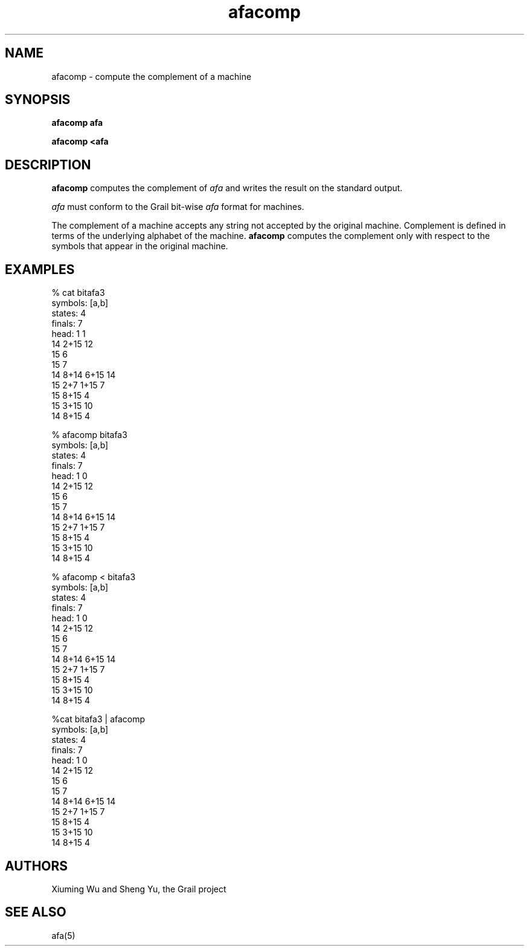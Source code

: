 .de EX		
.if \\n(.$>1 .tm troff: tmac.an: \\*(.F: extra arguments ignored
.sp \\n()Pu
.ne 8v
.ie \\n(.$ .nr EX 0\\$1n
.el .nr EX 0.5i
.in +\\n(EXu
.nf
.CW
..
.de EE		
.if \\n(.$>0 .tm troff: tmac.an: \\*(.F: arguments ignored
.R
.fi
.in -\\n(EXu
.sp \\n()Pu
..
.TH afacomp 1 "Grail"
.SH NAME
afacomp \- compute the complement of a machine
.SH SYNOPSIS
.B afacomp afa
.sp
.B afacomp <afa
.SH DESCRIPTION
.B
afacomp
computes the complement of \fIafa\fR and writes 
the result on the standard output.  
.LP
\fIafa\fR must conform to the Grail bit-wise \fIafa\fR format for machines.
.LP
The complement of a machine accepts any string not accepted by 
the original machine.  Complement is defined in terms of the 
underlying alphabet of the machine.  
.B
afacomp
computes the complement only with respect to the symbols that appear
in the original machine. 
.SH EXAMPLES
.EX
% cat bitafa3
symbols: [a,b]
states:  4
finals:  7
head: 1 1
14 2+15 12
15 6
15 7
14 8+14 6+15 14
15 2+7 1+15 7
15 8+15 4
15 3+15 10
14 8+15 4

% afacomp bitafa3
symbols: [a,b]
states:  4
finals:  7
head: 1 0
14 2+15 12
15 6
15 7
14 8+14 6+15 14
15 2+7 1+15 7
15 8+15 4
15 3+15 10
14 8+15 4

% afacomp < bitafa3
symbols: [a,b]
states:  4
finals:  7
head: 1 0
14 2+15 12
15 6
15 7
14 8+14 6+15 14
15 2+7 1+15 7
15 8+15 4
15 3+15 10
14 8+15 4

%cat bitafa3 | afacomp
symbols: [a,b]
states:  4
finals:  7
head: 1 0
14 2+15 12
15 6
15 7
14 8+14 6+15 14
15 2+7 1+15 7
15 8+15 4
15 3+15 10
14 8+15 4
.EE
.SH AUTHORS
Xiuming Wu and Sheng Yu, the Grail project
.SH "SEE ALSO"
afa(5)
